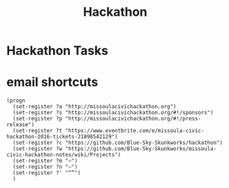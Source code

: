 #+TITLE: Hackathon
#+CATEGORY: notes,tasks
#+FILETAGS: hack

* Hackathon Tasks
* email shortcuts
#+BEGIN_SRC elisp
    (progn
      (set-register ?a "http://missoulacivichackathon.org")
      (set-register ?s "http://missoulacivichackathon.org/#!/sponsors")
      (set-register ?p "http://missoulacivichackathon.org/#!/press-release")
      (set-register ?t "https://www.eventbrite.com/e/missoula-civic-hackathon-2016-tickets-21898542129")
      (set-register ?c "https://github.com/Blue-Sky-Skunkworks/hackathon")
      (set-register ?w "https://github.com/Blue-Sky-Skunkworks/missoula-civic-hackathon-notes/wiki/Projects")
      (set-register ?m "—")
      (set-register ?n "–")
      (set-register ?' "“”")
      )
#+END_SRC

